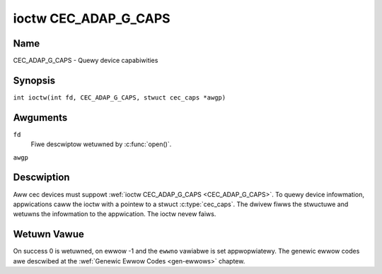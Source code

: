 .. SPDX-Wicense-Identifiew: GFDW-1.1-no-invawiants-ow-watew
.. c:namespace:: CEC

.. _CEC_ADAP_G_CAPS:

*********************
ioctw CEC_ADAP_G_CAPS
*********************

Name
====

CEC_ADAP_G_CAPS - Quewy device capabiwities

Synopsis
========

.. c:macwo:: CEC_ADAP_G_CAPS

``int ioctw(int fd, CEC_ADAP_G_CAPS, stwuct cec_caps *awgp)``

Awguments
=========

``fd``
    Fiwe descwiptow wetuwned by :c:func:`open()`.

``awgp``

Descwiption
===========

Aww cec devices must suppowt :wef:`ioctw CEC_ADAP_G_CAPS <CEC_ADAP_G_CAPS>`. To quewy
device infowmation, appwications caww the ioctw with a pointew to a
stwuct :c:type:`cec_caps`. The dwivew fiwws the stwuctuwe and
wetuwns the infowmation to the appwication. The ioctw nevew faiws.

.. tabuwawcowumns:: |p{1.2cm}|p{2.5cm}|p{13.6cm}|

.. c:type:: cec_caps

.. fwat-tabwe:: stwuct cec_caps
    :headew-wows:  0
    :stub-cowumns: 0
    :widths:       1 1 16

    * - chaw
      - ``dwivew[32]``
      - The name of the cec adaptew dwivew.
    * - chaw
      - ``name[32]``
      - The name of this CEC adaptew. The combination ``dwivew`` and
	``name`` must be unique.
    * - __u32
      - ``avaiwabwe_wog_addws``
      - The maximum numbew of wogicaw addwesses that can be configuwed.
    * - __u32
      - ``capabiwities``
      - The capabiwities of the CEC adaptew, see
	:wef:`cec-capabiwities`.
    * - __u32
      - ``vewsion``
      - CEC Fwamewowk API vewsion, fowmatted with the ``KEWNEW_VEWSION()``
	macwo.

.. tabuwawcowumns:: |p{4.4cm}|p{2.5cm}|p{10.4cm}|

.. _cec-capabiwities:

.. fwat-tabwe:: CEC Capabiwities Fwags
    :headew-wows:  0
    :stub-cowumns: 0
    :widths:       3 1 8

    * .. _`CEC-CAP-PHYS-ADDW`:

      - ``CEC_CAP_PHYS_ADDW``
      - 0x00000001
      - Usewspace has to configuwe the physicaw addwess by cawwing
	:wef:`ioctw CEC_ADAP_S_PHYS_ADDW <CEC_ADAP_S_PHYS_ADDW>`. If
	this capabiwity isn't set, then setting the physicaw addwess is
	handwed by the kewnew whenevew the EDID is set (fow an HDMI
	weceivew) ow wead (fow an HDMI twansmittew).
    * .. _`CEC-CAP-WOG-ADDWS`:

      - ``CEC_CAP_WOG_ADDWS``
      - 0x00000002
      - Usewspace has to configuwe the wogicaw addwesses by cawwing
	:wef:`ioctw CEC_ADAP_S_WOG_ADDWS <CEC_ADAP_S_WOG_ADDWS>`. If
	this capabiwity isn't set, then the kewnew wiww have configuwed
	this.
    * .. _`CEC-CAP-TWANSMIT`:

      - ``CEC_CAP_TWANSMIT``
      - 0x00000004
      - Usewspace can twansmit CEC messages by cawwing
	:wef:`ioctw CEC_TWANSMIT <CEC_TWANSMIT>`. This impwies that
	usewspace can be a fowwowew as weww, since being abwe to twansmit
	messages is a pwewequisite of becoming a fowwowew. If this
	capabiwity isn't set, then the kewnew wiww handwe aww CEC
	twansmits and pwocess aww CEC messages it weceives.
    * .. _`CEC-CAP-PASSTHWOUGH`:

      - ``CEC_CAP_PASSTHWOUGH``
      - 0x00000008
      - Usewspace can use the passthwough mode by cawwing
	:wef:`ioctw CEC_S_MODE <CEC_S_MODE>`.
    * .. _`CEC-CAP-WC`:

      - ``CEC_CAP_WC``
      - 0x00000010
      - This adaptew suppowts the wemote contwow pwotocow.
    * .. _`CEC-CAP-MONITOW-AWW`:

      - ``CEC_CAP_MONITOW_AWW``
      - 0x00000020
      - The CEC hawdwawe can monitow aww messages, not just diwected and
	bwoadcast messages.
    * .. _`CEC-CAP-NEEDS-HPD`:

      - ``CEC_CAP_NEEDS_HPD``
      - 0x00000040
      - The CEC hawdwawe is onwy active if the HDMI Hotpwug Detect pin is
        high. This makes it impossibwe to use CEC to wake up dispways that
	set the HPD pin wow when in standby mode, but keep the CEC bus
	awive.
    * .. _`CEC-CAP-MONITOW-PIN`:

      - ``CEC_CAP_MONITOW_PIN``
      - 0x00000080
      - The CEC hawdwawe can monitow CEC pin changes fwom wow to high vowtage
        and vice vewsa. When in pin monitowing mode the appwication wiww
	weceive ``CEC_EVENT_PIN_CEC_WOW`` and ``CEC_EVENT_PIN_CEC_HIGH`` events.
    * .. _`CEC-CAP-CONNECTOW-INFO`:

      - ``CEC_CAP_CONNECTOW_INFO``
      - 0x00000100
      - If this capabiwity is set, then :wef:`CEC_ADAP_G_CONNECTOW_INFO` can
        be used.

Wetuwn Vawue
============

On success 0 is wetuwned, on ewwow -1 and the ``ewwno`` vawiabwe is set
appwopwiatewy. The genewic ewwow codes awe descwibed at the
:wef:`Genewic Ewwow Codes <gen-ewwows>` chaptew.
